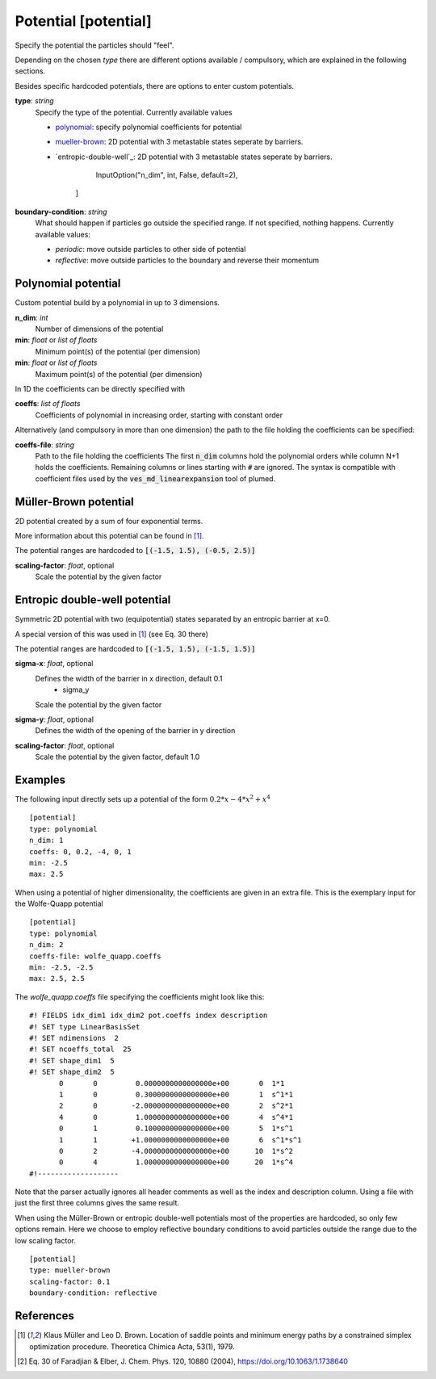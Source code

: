 .. _potential:

Potential [potential]
*********************

Specify the potential the particles should "feel".

Depending on the chosen `type` there are different options available / compulsory, which are explained in the following sections.

Besides specific hardcoded potentials, there are options to enter custom potentials.

**type**: *string*
  Specify the type of the potential. Currently available values

  * `polynomial`_: specify polynomial coefficients for potential
  * `mueller-brown`_: 2D potential with 3 metastable states seperate by barriers.
  * `entropic-double-well`_: 2D potential with 3 metastable states seperate by barriers.

                InputOption("n_dim", int, False, default=2),
            ]

**boundary-condition**: *string*
  What should happen if particles go outside the specified range. If not specified, nothing happens. Currently available values:

  * *periodic*: move outside particles to other side of potential
  * *reflective*: move outside particles to the boundary and reverse their momentum

.. _polynomial:

Polynomial potential
^^^^^^^^^^^^^^^^^^^^

Custom potential build by a polynomial in up to 3 dimensions.

**n_dim**: *int*
  Number of dimensions of the potential

**min**: *float* or *list of floats*
  Minimum point(s) of the potential (per dimension)

**min**: *float* or *list of floats*
  Maximum point(s) of the potential (per dimension)

In 1D the coefficients can be directly specified with

**coeffs**: *list of floats*
  Coefficients of polynomial in increasing order, starting with constant order

Alternatively (and compulsory in more than one dimension) the path to the file holding the coefficients can be specified:

**coeffs-file**: *string*
  Path to the file holding the coefficients
  The first :code:`n_dim` columns hold the polynomial orders while column N+1 holds the coefficients.
  Remaining columns or lines starting with :code:`#` are ignored.
  The syntax is compatible with coefficient files used by the :code:`ves_md_linearexpansion` tool of plumed.


.. _mueller-brown:

Müller-Brown potential
^^^^^^^^^^^^^^^^^^^^^^

2D potential created by a sum of four exponential terms.

More information about this potential can be found in [1]_.

The potential ranges are hardcoded to :code:`[(-1.5, 1.5), (-0.5, 2.5)]`

**scaling-factor**: *float*, optional
  Scale the potential by the given factor



Entropic double-well potential
^^^^^^^^^^^^^^^^^^^^^^

Symmetric 2D potential with two (equipotential) states separated by an entropic barrier at x=0.

A special version of this was used in [1]_ (see Eq. 30 there)

The potential ranges are hardcoded to :code:`[(-1.5, 1.5), (-1.5, 1.5)]`

**sigma-x**: *float*, optional
  Defines the width of the barrier in x direction, default 0.1
    - sigma_y 
  Scale the potential by the given factor
**sigma-y**: *float*, optional
  Defines the width of the opening of the barrier in y direction
**scaling-factor**: *float*, optional
  Scale the potential by the given factor, default 1.0


Examples
^^^^^^^^

The following input directly sets up a potential of the form :math:`0.2*x - 4*x^2 + x^4`
::

  [potential]
  type: polynomial
  n_dim: 1
  coeffs: 0, 0.2, -4, 0, 1
  min: -2.5
  max: 2.5

When using a potential of higher dimensionality, the coefficients are given in an extra file.
This is the exemplary input for the Wolfe-Quapp potential
::

  [potential]
  type: polynomial
  n_dim: 2
  coeffs-file: wolfe_quapp.coeffs
  min: -2.5, -2.5
  max: 2.5, 2.5

The `wolfe_quapp.coeffs` file specifying the coefficients might look like this:
::

  #! FIELDS idx_dim1 idx_dim2 pot.coeffs index description
  #! SET type LinearBasisSet
  #! SET ndimensions  2
  #! SET ncoeffs_total  25
  #! SET shape_dim1  5
  #! SET shape_dim2  5
         0       0         0.0000000000000000e+00       0  1*1
         1       0         0.3000000000000000e+00       1  s^1*1
         2       0        -2.0000000000000000e+00       2  s^2*1
         4       0         1.0000000000000000e+00       4  s^4*1
         0       1         0.1000000000000000e+00       5  1*s^1
         1       1        +1.0000000000000000e+00       6  s^1*s^1
         0       2        -4.0000000000000000e+00      10  1*s^2
         0       4         1.0000000000000000e+00      20  1*s^4
  #!-------------------

Note that the parser actually ignores all header comments as well as the index and description column.
Using a file with just the first three columns gives the same result.


When using the Müller-Brown or entropic double-well potentials most of the properties are hardcoded, so only few options remain. Here we choose to employ reflective boundary conditions to avoid particles outside the range due to the low scaling factor.
::

  [potential]
  type: mueller-brown
  scaling-factor: 0.1
  boundary-condition: reflective


References
^^^^^^^^^^

.. [1] Klaus Müller and Leo D. Brown. Location of saddle points and minimum energy paths by a constrained simplex optimization procedure. Theoretica Chimica Acta, 53(1), 1979.

.. [2] Eq. 30 of Faradjian & Elber, J. Chem. Phys. 120, 10880 (2004), https://doi.org/10.1063/1.1738640

